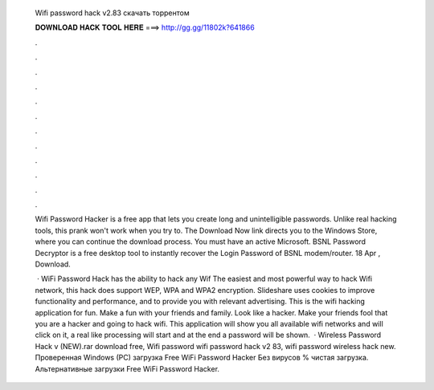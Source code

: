   Wifi password hack v2.83 скачать торрентом
  
  
  
  𝐃𝐎𝐖𝐍𝐋𝐎𝐀𝐃 𝐇𝐀𝐂𝐊 𝐓𝐎𝐎𝐋 𝐇𝐄𝐑𝐄 ===> http://gg.gg/11802k?641866
  
  
  
  .
  
  
  
  .
  
  
  
  .
  
  
  
  .
  
  
  
  .
  
  
  
  .
  
  
  
  .
  
  
  
  .
  
  
  
  .
  
  
  
  .
  
  
  
  .
  
  
  
  .
  
  Wifi Password Hacker is a free app that lets you create long and unintelligible passwords. Unlike real hacking tools, this prank won't work when you try to. The Download Now link directs you to the Windows Store, where you can continue the download process. You must have an active Microsoft. BSNL Password Decryptor is a free desktop tool to instantly recover the Login Password of BSNL modem/router. 18 Apr , Download.
  
   · WiFi Password Hack has the ability to hack any Wif The easiest and most powerful way to hack Wifi network, this hack does support WEP, WPA and WPA2 encryption. Slideshare uses cookies to improve functionality and performance, and to provide you with relevant advertising. This is the wifi hacking application for fun. Make a fun with your friends and family. Look like a hacker. Make your friends fool that you are a hacker and going to hack wifi. This application will show you all available wifi networks and will click on it, a real like processing will start and at the end a password will be shown.  · Wireless Password Hack v (NEW).rar download free, Wifi password wifi password hack v2 83, wifi password wireless hack new. Проверенная Windows (PC) загрузка Free WiFi Password Hacker Без вирусов % чистая загрузка. Альтернативные загрузки Free WiFi Password Hacker.
